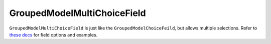 GroupedModelMultiChoiceField
=======================

``GroupedModelMultiChoiceField`` is just like the ``GroupedModelChoiceFeild``, but allows multiple selections. Refer to `these docs <GroupedModelChoiceField.rst>`_ for
field options and examples.

